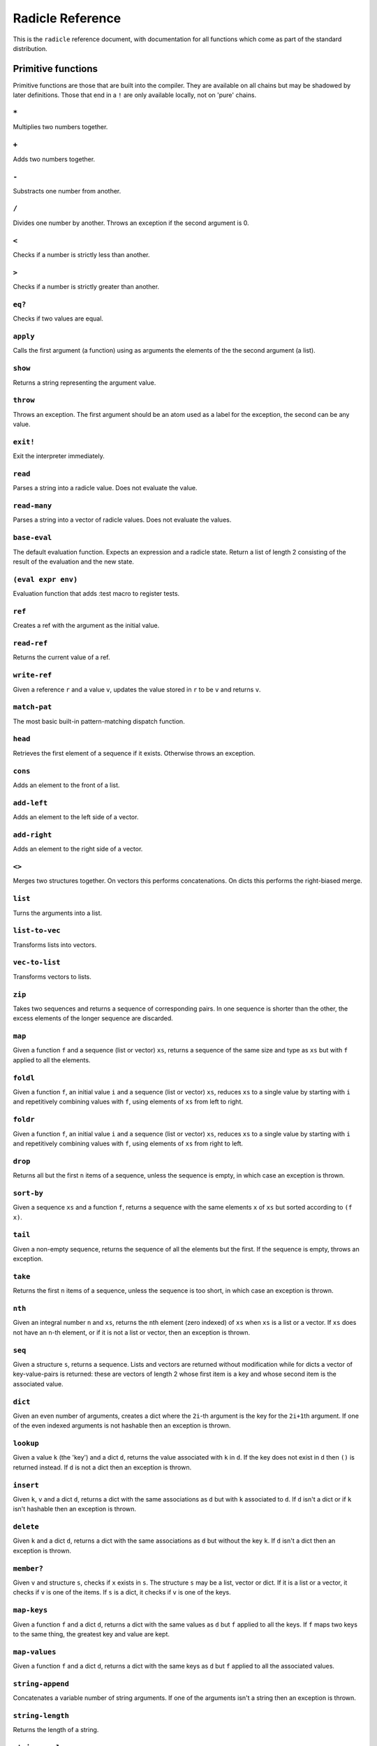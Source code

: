 Radicle Reference
=================

This is the ``radicle`` reference document, with documentation for all
functions which come as part of the standard distribution.

Primitive functions
-------------------

Primitive functions are those that are built into the compiler. They are
available on all chains but may be shadowed by later definitions. Those
that end in a ``!`` are only available locally, not on 'pure' chains.

``*``
~~~~~

Multiplies two numbers together.

``+``
~~~~~

Adds two numbers together.

``-``
~~~~~

Substracts one number from another.

``/``
~~~~~

Divides one number by another. Throws an exception if the second
argument is 0.

``<``
~~~~~

Checks if a number is strictly less than another.

``>``
~~~~~

Checks if a number is strictly greater than another.

``eq?``
~~~~~~~

Checks if two values are equal.

``apply``
~~~~~~~~~

Calls the first argument (a function) using as arguments the elements of
the the second argument (a list).

``show``
~~~~~~~~

Returns a string representing the argument value.

``throw``
~~~~~~~~~

Throws an exception. The first argument should be an atom used as a
label for the exception, the second can be any value.

``exit!``
~~~~~~~~~

Exit the interpreter immediately.

``read``
~~~~~~~~

Parses a string into a radicle value. Does not evaluate the value.

``read-many``
~~~~~~~~~~~~~

Parses a string into a vector of radicle values. Does not evaluate the
values.

``base-eval``
~~~~~~~~~~~~~

The default evaluation function. Expects an expression and a radicle
state. Return a list of length 2 consisting of the result of the
evaluation and the new state.

``(eval expr env)``
~~~~~~~~~~~~~~~~~~~

Evaluation function that adds :test macro to register tests.

``ref``
~~~~~~~

Creates a ref with the argument as the initial value.

``read-ref``
~~~~~~~~~~~~

Returns the current value of a ref.

``write-ref``
~~~~~~~~~~~~~

Given a reference ``r`` and a value ``v``, updates the value stored in
``r`` to be ``v`` and returns ``v``.

``match-pat``
~~~~~~~~~~~~~

The most basic built-in pattern-matching dispatch function.

``head``
~~~~~~~~

Retrieves the first element of a sequence if it exists. Otherwise throws
an exception.

``cons``
~~~~~~~~

Adds an element to the front of a list.

``add-left``
~~~~~~~~~~~~

Adds an element to the left side of a vector.

``add-right``
~~~~~~~~~~~~~

Adds an element to the right side of a vector.

``<>``
~~~~~~

Merges two structures together. On vectors this performs concatenations.
On dicts this performs the right-biased merge.

``list``
~~~~~~~~

Turns the arguments into a list.

``list-to-vec``
~~~~~~~~~~~~~~~

Transforms lists into vectors.

``vec-to-list``
~~~~~~~~~~~~~~~

Transforms vectors to lists.

``zip``
~~~~~~~

Takes two sequences and returns a sequence of corresponding pairs. In
one sequence is shorter than the other, the excess elements of the
longer sequence are discarded.

``map``
~~~~~~~

Given a function ``f`` and a sequence (list or vector) ``xs``, returns a
sequence of the same size and type as ``xs`` but with ``f`` applied to
all the elements.

``foldl``
~~~~~~~~~

Given a function ``f``, an initial value ``i`` and a sequence (list or
vector) ``xs``, reduces ``xs`` to a single value by starting with ``i``
and repetitively combining values with ``f``, using elements of ``xs``
from left to right.

``foldr``
~~~~~~~~~

Given a function ``f``, an initial value ``i`` and a sequence (list or
vector) ``xs``, reduces ``xs`` to a single value by starting with ``i``
and repetitively combining values with ``f``, using elements of ``xs``
from right to left.

``drop``
~~~~~~~~

Returns all but the first ``n`` items of a sequence, unless the sequence
is empty, in which case an exception is thrown.

``sort-by``
~~~~~~~~~~~

Given a sequence ``xs`` and a function ``f``, returns a sequence with
the same elements ``x`` of ``xs`` but sorted according to ``(f x)``.

``tail``
~~~~~~~~

Given a non-empty sequence, returns the sequence of all the elements but
the first. If the sequence is empty, throws an exception.

``take``
~~~~~~~~

Returns the first ``n`` items of a sequence, unless the sequence is too
short, in which case an exception is thrown.

``nth``
~~~~~~~

Given an integral number ``n`` and ``xs``, returns the ``n``\ th element
(zero indexed) of ``xs`` when ``xs`` is a list or a vector. If ``xs``
does not have an ``n``-th element, or if it is not a list or vector,
then an exception is thrown.

``seq``
~~~~~~~

Given a structure ``s``, returns a sequence. Lists and vectors are
returned without modification while for dicts a vector of
key-value-pairs is returned: these are vectors of length 2 whose first
item is a key and whose second item is the associated value.

``dict``
~~~~~~~~

Given an even number of arguments, creates a dict where the ``2i``-th
argument is the key for the ``2i+1``\ th argument. If one of the even
indexed arguments is not hashable then an exception is thrown.

``lookup``
~~~~~~~~~~

Given a value ``k`` (the 'key') and a dict ``d``, returns the value
associated with ``k`` in ``d``. If the key does not exist in ``d`` then
``()`` is returned instead. If ``d`` is not a dict then an exception is
thrown.

``insert``
~~~~~~~~~~

Given ``k``, ``v`` and a dict ``d``, returns a dict with the same
associations as ``d`` but with ``k`` associated to ``d``. If ``d`` isn't
a dict or if ``k`` isn't hashable then an exception is thrown.

``delete``
~~~~~~~~~~

Given ``k`` and a dict ``d``, returns a dict with the same associations
as ``d`` but without the key ``k``. If ``d`` isn't a dict then an
exception is thrown.

``member?``
~~~~~~~~~~~

Given ``v`` and structure ``s``, checks if ``x`` exists in ``s``. The
structure ``s`` may be a list, vector or dict. If it is a list or a
vector, it checks if ``v`` is one of the items. If ``s`` is a dict, it
checks if ``v`` is one of the keys.

``map-keys``
~~~~~~~~~~~~

Given a function ``f`` and a dict ``d``, returns a dict with the same
values as ``d`` but ``f`` applied to all the keys. If ``f`` maps two
keys to the same thing, the greatest key and value are kept.

``map-values``
~~~~~~~~~~~~~~

Given a function ``f`` and a dict ``d``, returns a dict with the same
keys as ``d`` but ``f`` applied to all the associated values.

``string-append``
~~~~~~~~~~~~~~~~~

Concatenates a variable number of string arguments. If one of the
arguments isn't a string then an exception is thrown.

``string-length``
~~~~~~~~~~~~~~~~~

Returns the length of a string.

``string-replace``
~~~~~~~~~~~~~~~~~~

Replace all occurrences of the first argument with the second in the
third.

``foldl-string``
~~~~~~~~~~~~~~~~

A left fold on a string. That is, given a function ``f``, an initial
accumulator value ``init``, and a string ``s``, reduce ``s`` by applying
``f`` to the accumulator and the next character in the string
repeatedly.

``type``
~~~~~~~~

Returns a keyword representing the type of the argument; one of:
``:atom``, ``:keyword``, ``:string``, ``:number``, ``:boolean``,
``:list``, ``:vector``, ``:function``, ``:dict``, ``:ref``,
``:function``.

``atom?``
~~~~~~~~~

Checks if the argument is a atom.

``keyword?``
~~~~~~~~~~~~

Checks if the argument is a keyword.

``boolean?``
~~~~~~~~~~~~

Checks if the argument is a boolean.

``string?``
~~~~~~~~~~~

Checks if the argument is a string.

``number?``
~~~~~~~~~~~

Checks if the argument is a number.

``integral?``
~~~~~~~~~~~~~

Checks if a number is an integer.

``vector?``
~~~~~~~~~~~

Checks if the argument is a vector.

``list?``
~~~~~~~~~

Checks if the argument is a list.

``dict?``
~~~~~~~~~

Checks if the argument is a dict.

``file-module!``
~~~~~~~~~~~~~~~~

Given a file whose code starts with module metadata, creates the module.
That is, the file is evaluated as if the code was wrapped in
``(module ...)``.

``import``
~~~~~~~~~~

Import a module, making all the definitions of that module available in
the current scope. The first argument must be a module to import. Two
optional arguments affect how and which symbols are imported.
``(import m :as 'foo)`` will import all the symbols of ``m`` with the
prefix ``foo/``. ``(import m '[f g])`` will only import ``f`` and ``g``
from ``m``. ``(import m '[f g] :as 'foo')`` will import ``f`` and ``g``
from ``m`` as ``foo/f`` and ``foo/g``. To import definitions with no
qualification at all, use ``(import m :unqualified)``.

``get-current-env``
~~~~~~~~~~~~~~~~~~~

Returns the current radicle state.

``pure-env``
~~~~~~~~~~~~

Returns a pure initial radicle state. This is the state of a radicle
chain before it has processed any inputs.

``set-current-env``
~~~~~~~~~~~~~~~~~~~

Replaces the radicle state with the one provided.

``set-env!``
~~~~~~~~~~~~

Given an atom ``x`` and a value ``v``, sets the value associated to
``x`` in the current environment to be ``v``. Doesn't evaluate ``v``.

``to-json``
~~~~~~~~~~~

Returns a JSON formatted string representing the input value.

``uuid!``
~~~~~~~~~

Generates a random UUID.

``uuid?``
~~~~~~~~~

Checks if a string has the format of a UUID.

``default-ecc-curve``
~~~~~~~~~~~~~~~~~~~~~

Returns the default elliptic-curve used for generating cryptographic
keys.

``verify-signature``
~~~~~~~~~~~~~~~~~~~~

Given a public key ``pk``, a signature ``s`` and a message (string)
``m``, checks that ``s`` is a signature of ``m`` for the public key
``pk``.

``public-key?``
~~~~~~~~~~~~~~~

Checks if a value represents a valid public key.

``gen-key-pair!``
~~~~~~~~~~~~~~~~~

Given an elliptic curve, generates a cryptographic key-pair. Use
``default-ecc-curve`` for a default value for the elliptic curve.

``gen-signature!``
~~~~~~~~~~~~~~~~~~

Given a private key and a message (a string), generates a cryptographic
signature for the message.

``put-str!``
~~~~~~~~~~~~

Prints a string.

``get-line!``
~~~~~~~~~~~~~

Reads a single line of input and returns it as a string.

``load!``
~~~~~~~~~

Evaluates the contents of a file. Each seperate radicle expression is
``eval``\ uated according to the current definition of ``eval``.

``read-file!``
~~~~~~~~~~~~~~

Reads the contents of a file and returns it as a string.

``read-line-handle!``
~~~~~~~~~~~~~~~~~~~~~

Read a single line from a handle.

``now!``
~~~~~~~~

Returns a timestamp for the current Coordinated Universal Time (UTC),
right now, formatted according to ISO 8601.

``system!``
~~~~~~~~~~~

(system! proc) execute a system process. Returns the dict with the form
``{ :stdin maybe-handle :stdout maybe-handle :stderr maybe-handle :proc prochandle }``
Where ``maybe-handle`` is either ``[:just handle]`` or ``:nothing``.
Note that this is quite a low-level function; higher-level ones are more
convenient.

``wait-for-process!``
~~~~~~~~~~~~~~~~~~~~~

Block until process terminates.

``write-handle!``
~~~~~~~~~~~~~~~~~

Write a string to the provided handle.

``subscribe-to!``
~~~~~~~~~~~~~~~~~

Expects a dict ``s`` (representing a subscription) and a function ``f``.
The dict ``s`` should have a function ``getter`` at the key ``:getter``.
This function is called repeatedly (with no arguments), its result is
then evaluated and passed to ``f``.

``doc``
~~~~~~~

Returns the documentation string for a variable. To print it instead,
use ``doc!``.

``doc!``
~~~~~~~~

Prints the documentation attached to a value and returns ``()``. To
retrieve the docstring as a value use ``doc`` instead.

``apropos!``
~~~~~~~~~~~~

Prints documentation for all documented variables in scope.

Prelude modules
---------------

These are the modules included in the radicle prelude and the functions
these modules expose.

``prelude/basic``
-----------------

Basic function used for checking equality, determining the type of a
value, etc.

``(or x y)``
~~~~~~~~~~~~

Returns ``x`` if ``x`` is not ``#f``, otherwise returns ``y``

``(some xs)``
~~~~~~~~~~~~~

Checks that there is a least one truthy value in a list.

``(empty-seq? xs)``
~~~~~~~~~~~~~~~~~~~

Returns true if ``xs`` is an empty sequence (either list or vector).

``(length xs)``
~~~~~~~~~~~~~~~

Returns the length of ``xs``.

``(maybe->>= v f)``
~~~~~~~~~~~~~~~~~~~

Monadic bind for the maybe monad.

``(maybe-foldlM f i xs)``
~~~~~~~~~~~~~~~~~~~~~~~~~

Monadic fold over the elements of a sequence ``xs``, associating to the
left (i.e. from left to right) in the maybe monad.

``(elem? x xs)``
~~~~~~~~~~~~~~~~

Returns true if ``x`` is an element of the sequence ``xs``

``prelude/patterns``
--------------------

Pattern matching is first-class in radicle so new patterns can easily be
defined. These are the most essential.

``(match-pat pat v)``
~~~~~~~~~~~~~~~~~~~~~

The pattern matching dispatch function. This function defines how
patterns are treated in ``match`` expressions. Atoms are treated as
bindings. Numbers, keywords and strings are constant patterns. Dicts of
patterns match dicts whose values at those keys match those patterns.
Vectors of patterns match vectors of the same length, pairing the
patterns and elements by index.

``(_ v)``
~~~~~~~~~

The wildcard pattern.

``(/? p)``
~~~~~~~~~~

Predicate pattern. Takes a predicate function as argument. Values match
against this pattern if the predicate returns a truthy value.

``(/as var pat)``
~~~~~~~~~~~~~~~~~

As pattern. Takes a variable and a sub-pattern. If the subpattern
matches then the whole pattern matches and furthermore the variable is
bound to the matched value.

``(/cons x-pat xs-pat)``
~~~~~~~~~~~~~~~~~~~~~~~~

A pattern for lists with a head and a tail.

``(/nil v)``
~~~~~~~~~~~~

Empty-list pattern.

``(/just pat)``
~~~~~~~~~~~~~~~

Pattern which matches ``[:just x]``.

``prelude/strings``
-------------------

String manipulation functions.

``(intercalate sep strs)``
~~~~~~~~~~~~~~~~~~~~~~~~~~

Intercalates a string in a list of strings

``(unlines x)``
~~~~~~~~~~~~~~~

Concatenate a list of strings, with newlines in between.

``(unwords x)``
~~~~~~~~~~~~~~~

Concatenate a list of strings, with spaces in between.

``(split-by splitter? xs)``
~~~~~~~~~~~~~~~~~~~~~~~~~~~

Splits a string ``xs`` into a list of strings whenever the function
``splitter?`` returns true for a character.

``(words xs)``
~~~~~~~~~~~~~~

Splits a string ``xs`` into a list of strings by whitespace characters.

``(lines xs)``
~~~~~~~~~~~~~~

Splits a string ``xs`` into a list of strings by linebreaks.

``prelude/io``
--------------

Some basic I/O functions.

``(print! x)``
~~~~~~~~~~~~~~

Print a value to the console or stdout.

``(shell! command to-write)``
~~~~~~~~~~~~~~~~~~~~~~~~~~~~~

Executes ``command`` using the shell with ``to-write`` as input. Stdout
and stderr are inherited. WARNING: using ``shell!`` with unsanitized
user input is a security hazard! Example: ``(shell! "ls -Glah" "")``.

``(process! command args to-write)``
~~~~~~~~~~~~~~~~~~~~~~~~~~~~~~~~~~~~

Executes ``command`` using ``execvp`` with ``to-write`` as input. Stdout
and stderr are inherit. See ``man exec`` for more information on
``execvp``. Example: ``(process! "ls" ["-Glah"] "")``.

``(read-line!)``
~~~~~~~~~~~~~~~~

Read a single line of input and interpret it as radicle data.

``(send-code! chain-id filename)``
~~~~~~~~~~~~~~~~~~~~~~~~~~~~~~~~~~

Send code from a file to a remote chain.

``(read-code! filename)``
~~~~~~~~~~~~~~~~~~~~~~~~~

Read code (as data) from a file. Returns a vector of expressions

``prelude/bool``
----------------

Functions for dealing with truthiness and #f.

``(not x)``
~~~~~~~~~~~

True if ``x`` is ``#f``, false otherwise.

``(and x y)``
~~~~~~~~~~~~~

Returns ``y`` if ``x`` is not ``#f``, otherwise returns ``x``

``(all xs)``
~~~~~~~~~~~~

Checks that all the items of a list are truthy.

``prelude/exception``
---------------------

Tests for exceptions.

``prelude/list``
----------------

Functions for manipulating lists.

``nil``
~~~~~~~

The empty list.

``(empty? seq)``
~~~~~~~~~~~~~~~~

True if ``seq`` is empty, false otherwise.

``(reverse ls)``
~~~~~~~~~~~~~~~~

Returns the reversed list ``ls``.

``(range from to)``
~~~~~~~~~~~~~~~~~~~

Returns a list with all integers from ``from`` to ``to``, inclusive.

``(concat list1 list2)``
~~~~~~~~~~~~~~~~~~~~~~~~

Concatenates ``list1`` and ``list2``.

``(filter pred ls)``
~~~~~~~~~~~~~~~~~~~~

Returns ``ls`` with only the elements that satisfy ``pred``.

``prelude/dict``
----------------

Functions for manipualting dicts.

``(dict-from-seq xs)``
~~~~~~~~~~~~~~~~~~~~~~

Creates a dictionary from a list of key-value pairs.

``(keys d)``
~~~~~~~~~~~~

Given a dict ``d``, returns a vector of its keys.

``(values d)``
~~~~~~~~~~~~~~

Given a dict ``d``, returns a vector of its values.

``(rekey old-key new-key d)``
~~~~~~~~~~~~~~~~~~~~~~~~~~~~~

Change the key from ``old-key`` to ``new-key`` in a dict ``d``. If
``new-key`` already exists, it is overwritten.

``(modify-map k f d)``
~~~~~~~~~~~~~~~~~~~~~~

Given a key ``k``, a function ``f`` and a dict ``d``, applies the
function to the value associated to that key.

``(delete-many ks d)``
~~~~~~~~~~~~~~~~~~~~~~

Delete several keys ``ks`` from a dict ``d``.

``prelude/set``
---------------

Sets, built using dicts.

``empty``
~~~~~~~~~

An empty set.

``(insert x s)``
~~~~~~~~~~~~~~~~

Insert a value into a set.

``(delete x s)``
~~~~~~~~~~~~~~~~

Delete a value from a set.

``(member? x s)``
~~~~~~~~~~~~~~~~~

Query if an value is an element of a set.

``(to-vec s)``
~~~~~~~~~~~~~~

Convert a set to a vector.

``(from-seq xs)``
~~~~~~~~~~~~~~~~~

Create a set from a sequence.

``prelude/ref``
---------------

Functions for dealing with reference cells.

``(modify-ref r f)``
~~~~~~~~~~~~~~~~~~~~

Modify ``r`` by applying the function ``f``. Returns the new value.

``prelude/lens``
----------------

Functional references.

``(make-lens g s)``
~~~~~~~~~~~~~~~~~~~

Makes a lens out of a getter and a setter.

``(view lens target)``
~~~~~~~~~~~~~~~~~~~~~~

View a value through a lens.

``(set lens new-view target)``
~~~~~~~~~~~~~~~~~~~~~~~~~~~~~~

Set a value though a lens.

``id-lens``
~~~~~~~~~~~

The identity lens.

``(.. lens1 lens2)``
~~~~~~~~~~~~~~~~~~~~

Compose two lenses.

``(... lenses)``
~~~~~~~~~~~~~~~~

Compose multiple lenses.

``(over lens f target)``
~~~~~~~~~~~~~~~~~~~~~~~~

Modify a value through a lens.

``(@ k)``
~~~~~~~~~

Returns a lens targetting keys of dicts.

``(@nth n)``
~~~~~~~~~~~~

Lenses into the nth element of a vector

``(view-ref r lens)``
~~~~~~~~~~~~~~~~~~~~~

Like ``view``, but for refs.

``(set-ref r lens v)``
~~~~~~~~~~~~~~~~~~~~~~

Like ``set``, but for refs.

``(over-ref r lens f)``
~~~~~~~~~~~~~~~~~~~~~~~

Like ``over``, but for refs.

``prelude/chain``
-----------------

Functions for simulating remote chains.

``(new-chain url)``
~~~~~~~~~~~~~~~~~~~

Return an empty chain dictionary with the given url.

``(load-chain! url)``
~~~~~~~~~~~~~~~~~~~~~

Takes a ``url``, and fetches the inputs of a remote chain and return a
chain dictionary with the chain state.

``(eval-in-chain expr chain)``
~~~~~~~~~~~~~~~~~~~~~~~~~~~~~~

Evaluates ``expr`` in the ``chain`` and returns a dict with the
``:result`` and the resulting ``:chain``.

``(update-chain-ref! chain-ref)``
~~~~~~~~~~~~~~~~~~~~~~~~~~~~~~~~~

Update ``chain-ref`` containing a chain with the new expressions from
the remote chain

``(eval expr env)``
~~~~~~~~~~~~~~~~~~~

An eval in which one can use ``(:enter-chain url)`` to make the eval
behave as that of a remote chain, and ``:send`` to send all enqueued
expressions.

``(updatable-eval sub-eval)``
~~~~~~~~~~~~~~~~~~~~~~~~~~~~~

Given an evaluation function ``f``, returns a new one which augments
``f`` with a new command ``(update expr)`` which evaluates arbitrary
expression using ``base-eval``.

``(update-chain! chain)``
~~~~~~~~~~~~~~~~~~~~~~~~~

Takes a chain, and returns a new chain updated with the new expressions
from the remote chain

``(eval-fn-app state f arg cb)``
~~~~~~~~~~~~~~~~~~~~~~~~~~~~~~~~

Given a state, a function, an argument and a callback, returns the
result of evaluating the function call on the arg in the given state,
while also calling the callback on the result.

``(send-prelude! chain-id)``
~~~~~~~~~~~~~~~~~~~~~~~~~~~~

Send the pure prelude to a chain.

``prelude/state-machine``
-------------------------

An eval for running a state-machine with an updatable transition
function.

``prelude/validation``
----------------------

Functions for creating or combining *validators*, which are functions
which return the input unchanged or throw with an error message. These
can be used for checking data before accepting it onto a chain.

``(= x)``
~~~~~~~~~

Given ``x``, returns a validator that checks for equality with ``x``.

``(member xs)``
~~~~~~~~~~~~~~~

Given a structure, returns a validator which checks for membership in
the structure.

``(and vs)``
~~~~~~~~~~~~

Given a sequence of validators ``vs``, returns a new validator which,
given a value, checks if it conforms to all the validators in ``vs``.

``(or vs)``
~~~~~~~~~~~

Given a vector of validators ``vs``, returns a new validator which,
given a value, checks if it conforms to at least one of the ``vs``.

``(type t)``
~~~~~~~~~~~~

Checks that a value has a type. Expects a keyword describing the type,
as returned by the ``type`` function.

``(pred name p)``
~~~~~~~~~~~~~~~~~

Given a description and a predicate, returns a validator that checks if
the predicate is true.

``(key k v)``
~~~~~~~~~~~~~

Given a key and a validator, returns a validator which checks for the
existence of that key and that the associated value conforms to the
validator.

``(keys ks)``
~~~~~~~~~~~~~

Given a dict associating keys to validators, returns a validator which
checks a dict for the existence of those keys, and that they conform to
the associated validators.

``(every v)``
~~~~~~~~~~~~~

Given a validator, creates a new validator which checks that all the
items in a sequence conform to it.

``(uuid x)``
~~~~~~~~~~~~

Validates UUIDs.

``(signed x)``
~~~~~~~~~~~~~~

Checks that a value is a dict with ``:signature`` and ``:author`` keys,
and that the signature is valid for the rest of the dict for that
author. The rest of the dict is turned into a string according to
``show``.

``prelude/util``
----------------

Utility functions. For the moment just a counter.

``(make-counter)``
~~~~~~~~~~~~~~~~~~

Creates a stateful counter. Returns a dict with two keys: the function
at ``:next-will-be`` will return the next number (without incrementing
it), while the function at ``:next`` increments the number and returns
it.